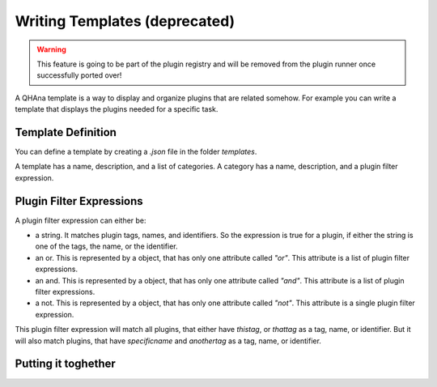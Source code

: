 Writing Templates (deprecated)
==============================

.. warning:: This feature is going to be part of the plugin registry and will be removed from the plugin runner once successfully ported over!

A QHAna template is a way to display and organize plugins that are related somehow.
For example you can write a template that displays the plugins needed for a specific task.

Template Definition
-------------------

You can define a template by creating a `.json` file in the folder `templates`.

A template has a name, description, and a list of categories.
A category has a name, description, and a plugin filter expression.

Plugin Filter Expressions
-------------------------

A plugin filter expression can either be:

* a string. It matches plugin tags, names, and identifiers. So the expression is true for a plugin, if either the string is one of the tags, the name, or the identifier.
* an or. This is represented by a object, that has only one attribute called `"or"`. This attribute is a list of plugin filter expressions.
* an and. This is represented by a object, that has only one attribute called `"and"`. This attribute is a list of plugin filter expressions.
* a not. This is represented by a object, that has only one attribute called `"not"`. This attribute is a single plugin filter expression.

.. code-block::
    :caption: An example to show the syntax

    {
        "or": [
            "thistag",
            "thattag",
            {
                "and": [
                    "specificname",
                    "anothertag"
                ]
            }
        ]
    }

This plugin filter expression will match all plugins, that either have `thistag`, or `thattag` as a tag, name, or identifier.
But it will also match plugins, that have `specificname` and `anothertag` as a tag, name, or identifier.

Putting it toghether
--------------------

.. code-block::
    :caption: A complete example

    {
        "name": "MUSE",
        "description": "Template for MUSE workflow",
        "categories": [
            {
              "name": "Load data",
              "description": "Plugin for loading costume data",
              "filter": "costume-loader"
            },
            {
              "name": "Data Preperation",
              "description": "Plugins for data Perperation",
              "filter": {
                    "or": [
                        "similarity-cache-generation",
                        "wu-palmer",
                        "attribute-similarity-calculation",
                        "sim-to-dist",
                        "aggregator",
                        "dist-to-points"
                    ]
                }
            },
            {
              "name": "Quantum Part",
              "description": "Plugin for Quantum Algorithm",
              "filter": "points-to-clusters"
            },
            {
              "name": "Visualization",
              "description": "Plugin for visualization",
              "filter": "visualization@v0-1-0"
            }
        ]
    }

